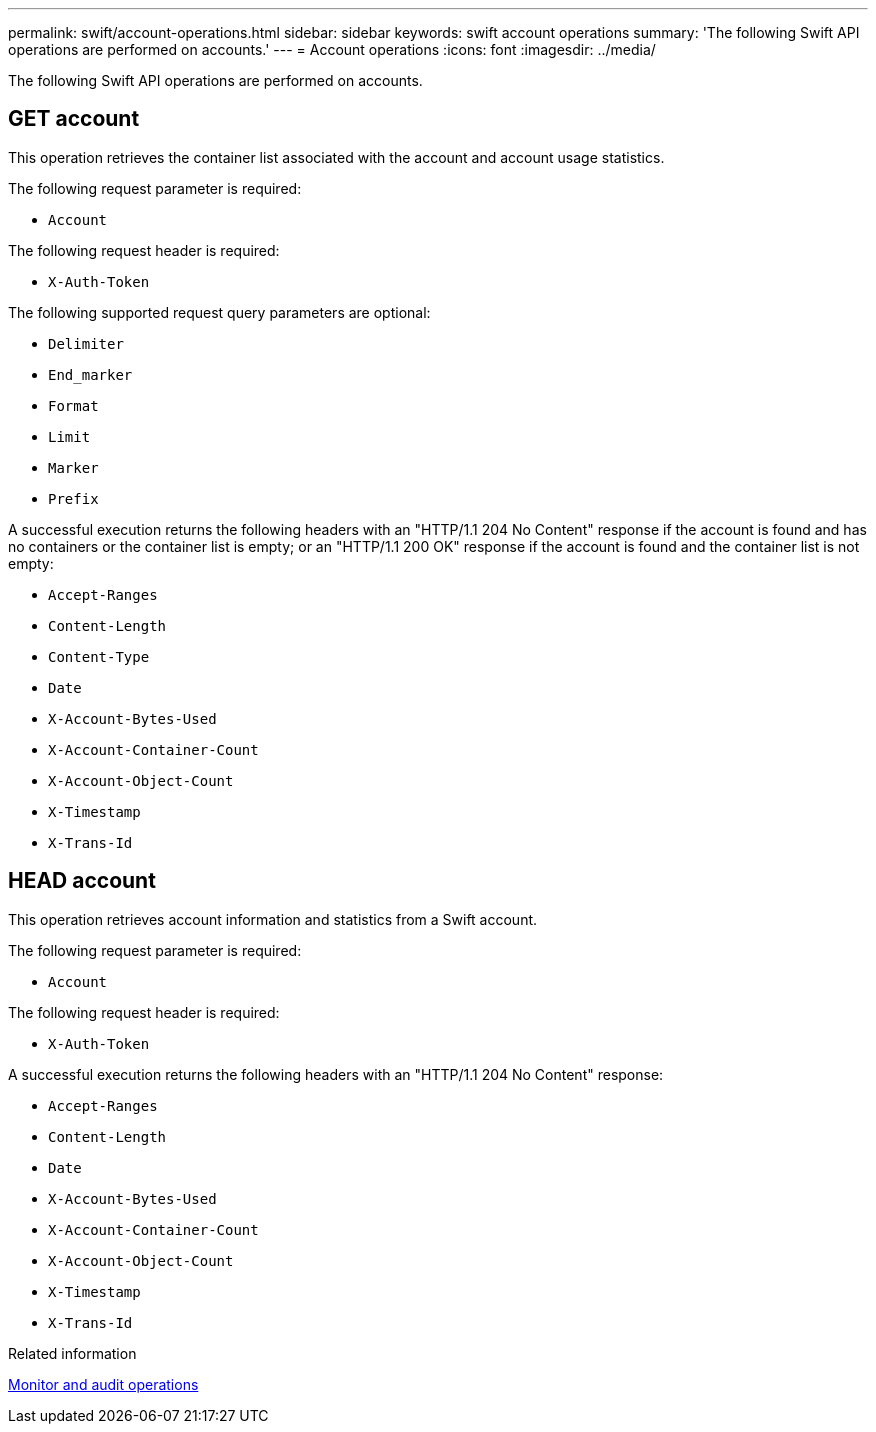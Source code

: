 ---
permalink: swift/account-operations.html
sidebar: sidebar
keywords: swift account operations
summary: 'The following Swift API operations are performed on accounts.'
---
= Account operations
:icons: font
:imagesdir: ../media/

[.lead]
The following Swift API operations are performed on accounts.

== GET account

This operation retrieves the container list associated with the account and account usage statistics.

The following request parameter is required:

* `Account`

The following request header is required:

* `X-Auth-Token`

The following supported request query parameters are optional:

* `Delimiter`
* `End_marker`
* `Format`
* `Limit`
* `Marker`
* `Prefix`

A successful execution returns the following headers with an "HTTP/1.1 204 No Content" response if the account is found and has no containers or the container list is empty; or an "HTTP/1.1 200 OK" response if the account is found and the container list is not empty:

* `Accept-Ranges`
* `Content-Length`
* `Content-Type`
* `Date`
* `X-Account-Bytes-Used`
* `X-Account-Container-Count`
* `X-Account-Object-Count`
* `X-Timestamp`
* `X-Trans-Id`

== HEAD account

This operation retrieves account information and statistics from a Swift account.

The following request parameter is required:

* `Account`

The following request header is required:

* `X-Auth-Token`

A successful execution returns the following headers with an "HTTP/1.1 204 No Content" response:

* `Accept-Ranges`
* `Content-Length`
* `Date`
* `X-Account-Bytes-Used`
* `X-Account-Container-Count`
* `X-Account-Object-Count`
* `X-Timestamp`
* `X-Trans-Id`

.Related information

link:monitoring-and-auditing-operations.html[Monitor and audit operations]
